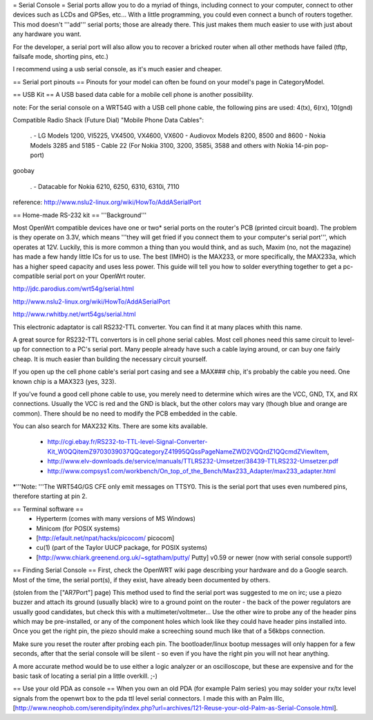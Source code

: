 = Serial Console =
Serial ports allow you to do a myriad of things, including connect to your computer, connect to other devices such as LCDs and GPSes, etc... With a little programming, you could even connect a bunch of routers together. This mod doesn't '''add''' serial ports; those are already there. This just makes them much easier to use with just about any hardware you want.

For the developer, a serial port will also allow you to recover a bricked router when all other methods have failed (tftp, failsafe mode, shorting pins, etc.)

I recommend using a usb serial console, as it's much easier and cheaper.

== Serial port pinouts ==
Pinouts for your model can often be found on your model's page in CategoryModel.

== USB Kit ==
A USB based data cable for a mobile cell phone is another possibility.

note: For the serial console on a WRT54G with a USB cell phone cable, the following pins are used: 4(tx), 6(rx), 10(gnd)

Compatible Radio Shack (Future Dial) "Mobile Phone Data Cables":

 . - LG Models 1200, VI5225, VX4500, VX4600, VX600 - Audiovox Models 8200, 8500 and 8600 - Nokia Models 3285 and 5185 - Cable 22 (For Nokia 3100, 3200, 3585i, 3588 and others with Nokia 14-pin pop-port)

goobay

 . - Datacable for Nokia 6210, 6250, 6310, 6310i, 7110

reference: http://www.nslu2-linux.org/wiki/HowTo/AddASerialPort

== Home-made RS-232 kit ==
'''Background'''

Most OpenWrt compatible devices have one or two* serial ports on the router's PCB (printed circuit board). The problem is they operate on 3.3V, which means '''they will get fried if you connect them to your computer's serial port''', which operates at 12V. Luckily, this is more common a thing than you would think, and as such, Maxim (no, not the magazine) has made a few handy little ICs for us to use. The best (IMHO) is the MAX233, or more specifically, the MAX233a, which has a higher speed capacity and uses less power. This guide will tell you how to solder everything together to get a pc-compatible serial port on your OpenWrt router.

http://jdc.parodius.com/wrt54g/serial.html

http://www.nslu2-linux.org/wiki/HowTo/AddASerialPort

http://www.rwhitby.net/wrt54gs/serial.html

This electronic adaptator is call RS232-TTL converter. You can find it at many places whith this name.

A great source for RS232-TTL convertors is in cell phone serial cables. Most cell phones need this same circuit to level-up for connection to a PC's serial port. Many people already have such a cable laying around, or can buy one fairly cheap. It is much easier than building the necessary circuit yourself.

If you open up the cell phone cable's serial port casing and see a MAX### chip, it's probably the cable you need. One known chip is a MAX323 (yes, 323).

If you've found a good cell phone cable to use, you merely need to determine which wires are the VCC, GND, TX, and RX connections. Usually the VCC is red and the GND is black, but the other colors may vary (though blue and orange are common). There should be no need to modify the PCB embedded in the cable.

You can also search for MAX232 Kits. There are some kits available.

 * http://cgi.ebay.fr/RS232-to-TTL-level-Signal-Converter-Kit_W0QQitemZ9703039037QQcategoryZ41995QQssPageNameZWD2VQQrdZ1QQcmdZViewItem,
 * http://www.elv-downloads.de/service/manuals/TTLRS232-Umsetzer/38439-TTLRS232-Umsetzer.pdf
 * http://www.compsys1.com/workbench/On_top_of_the_Bench/Max233_Adapter/max233_adapter.html

*'''Note: '''The WRT54G/GS CFE only emit messages on TTSY0. This is the serial port that uses even numbered pins, therefore starting at pin 2.

== Terminal software ==
 * Hyperterm (comes with many versions of MS Windows)
 * Minicom (for POSIX systems)
 * [http://efault.net/npat/hacks/picocom/ picocom]
 * cu(1) (part of the Taylor UUCP package, for POSIX systems)
 * [http://www.chiark.greenend.org.uk/~sgtatham/putty/ Putty] v0.59 or newer (now with serial console support!)

== Finding Serial Console ==
First, check the OpenWRT wiki page describing your hardware and do a Google search. Most of the time, the serial port(s), if they exist, have already been documented by others.

(stolen from the ["AR7Port"] page) This method used to find the serial port was suggested to me on irc; use a piezo buzzer and attach its ground (usually black) wire to a ground point on the router - the back of the power regulators are usually good candidates, but check this with a multimeter/voltmeter... Use the other wire to probe any of the header pins which may be pre-installed, or any of the component holes which look like they could have header pins installed into. Once you get the right pin, the piezo should make a screeching sound much like that of a 56kbps connection.

Make sure you reset the router after probing each pin. The bootloader/linux bootup messages will only happen for a few seconds, after that the serial console will be silent - so even if you have the right pin you will not hear anything.

A more accurate method would be to use either a logic analyzer or an oscilloscope, but these are expensive and for the basic task of locating a serial pin a little overkill. ;-)

== Use your old PDA as console ==
When you own an old PDA (for example Palm series) you may solder your rx/tx level signals from the openwrt box to the pda ttl level serial connectors. I made this with an Palm IIIc, [http://www.neophob.com/serendipity/index.php?url=archives/121-Reuse-your-old-Palm-as-Serial-Console.html].
